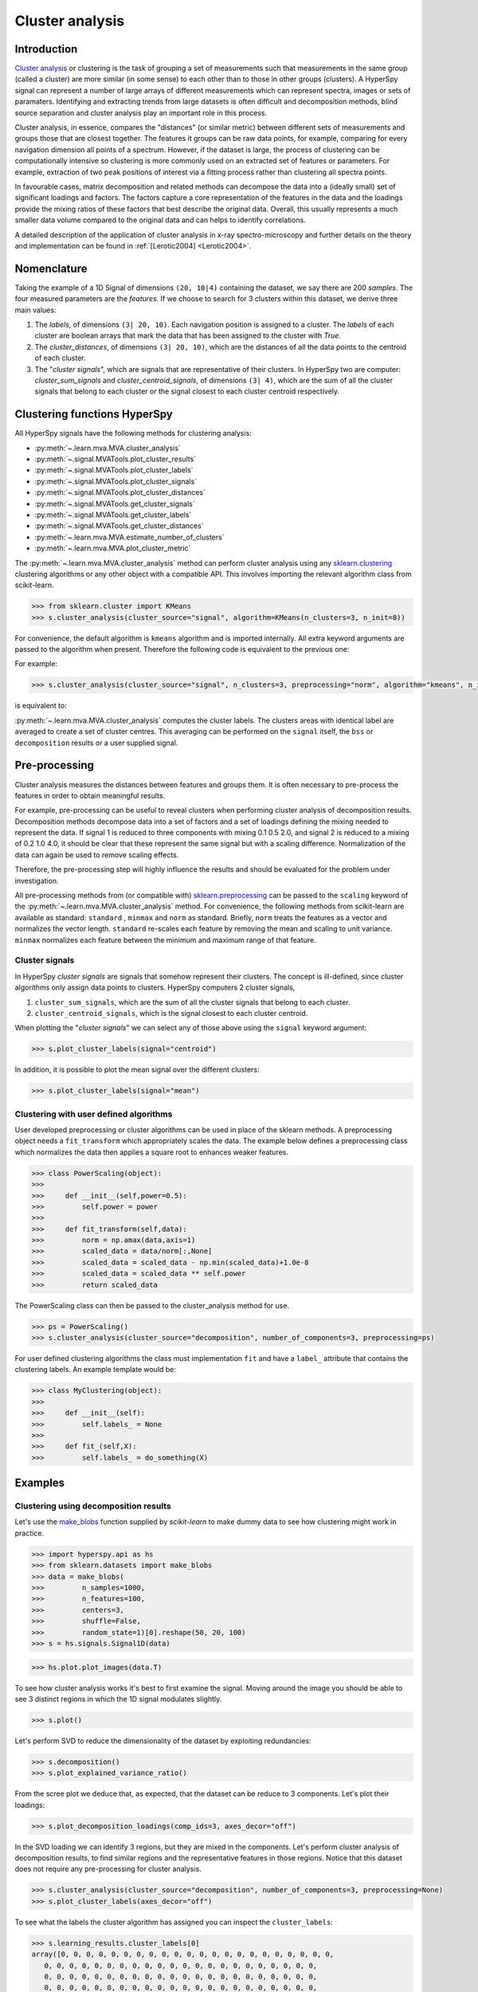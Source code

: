 

Cluster analysis
================

.. versionadded:: 1.6

Introduction
------------

`Cluster analysis <https://en.wikipedia.org/wiki/Cluster_analysis>`_ or clustering 
is the task of grouping a set of measurements such that measurements in the same 
group (called a cluster) are more similar (in some sense) to each other than to 
those in other groups (clusters).
A HyperSpy signal can represent a number of large arrays of different measurements
which can represent spectra, images or sets of paramaters.
Identifying and extracting trends from large datasets is often difficult and 
decomposition methods, blind source separation and cluster analysis play an important role in this process. 

Cluster analysis, in essence, compares the "distances" (or similar metric) 
between different sets of measurements and groups those that are closest together.   
The features it groups can be raw data points, for example, comparing for 
every navigation dimension all points of a spectrum. However, if the 
dataset is large, the process of clustering can be computationally intensive so 
clustering is more commonly used on an extracted set of features or parameters.
For example, extraction of two peak positions of interest via a fitting process
rather than clustering all spectra points.

In favourable cases, matrix decomposition and related methods can decompose the
data into a (ideally small) set of significant loadings and factors.
The factors capture a core representation of the features in the data and the loadings 
provide the mixing ratios of these factors that best describe the original data. 
Overall, this usually represents a much smaller data volume compared to the original data 
and can helps to identify correlations.

A detailed description of the application of cluster analysis in x-ray
spectro-microscopy and further details on the theory and implementation can
be found in :ref:`[Lerotic2004] <Lerotic2004>`.

Nomenclature
------------

Taking the example of a 1D Signal of dimensions ``(20, 10|4)`` containing the
dataset, we say there are 200 *samples*. The four measured parameters are the
*features*. If we choose to search for 3 clusters within this dataset, we
derive three main values:

1. The `labels`, of dimensions ``(3| 20, 10)``. Each navigation position is
   assigned to a cluster. The `labels` of each cluster are boolean arrays
   that mark the data that has been assigned to the cluster with `True`.
2. The `cluster_distances`, of dimensions ``(3| 20, 10)``, which are the
   distances of all the data points to the centroid of each cluster.
3. The "*cluster signals*", which are signals that are representative of
   their clusters. In HyperSpy two are computer:
   `cluster_sum_signals` and `cluster_centroid_signals`,
   of dimensions ``(3| 4)``, which are the sum of all the cluster signals
   that belong to each cluster or the signal closest to each cluster
   centroid respectively.


Clustering functions HyperSpy
-----------------------------

All HyperSpy signals have the following methods for clustering analysis:

* :py:meth:`~.learn.mva.MVA.cluster_analysis`
* :py:meth:`~.signal.MVATools.plot_cluster_results`
* :py:meth:`~.signal.MVATools.plot_cluster_labels`
* :py:meth:`~.signal.MVATools.plot_cluster_signals`
* :py:meth:`~.signal.MVATools.plot_cluster_distances`
* :py:meth:`~.signal.MVATools.get_cluster_signals`
* :py:meth:`~.signal.MVATools.get_cluster_labels`
* :py:meth:`~.signal.MVATools.get_cluster_distances`
* :py:meth:`~.learn.mva.MVA.estimate_number_of_clusters`
* :py:meth:`~.learn.mva.MVA.plot_cluster_metric`

The :py:meth:`~.learn.mva.MVA.cluster_analysis` method can perform cluster
analysis using any `sklearn.clustering
<https://scikit-learn.org/stable/modules/clustering.html>`_ clustering
algorithms or any other object with a compatible API. This involves importing
the relevant algorithm class from scikit-learn.

.. code-block:: python

    >>> from sklearn.cluster import KMeans
    >>> s.cluster_analysis(cluster_source="signal", algorithm=KMeans(n_clusters=3, n_init=8))


For convenience, the default algorithm is ``kmeans`` algorithm and is imported
internally. All extra keyword arguments are passed to the algorithm when
present. Therefore the following code is equivalent to the previous one:

For example:

.. code-block:: python

    >>> s.cluster_analysis(cluster_source="signal", n_clusters=3, preprocessing="norm", algorithm="kmeans", n_init=8)

is equivalent to:

:py:meth:`~.learn.mva.MVA.cluster_analysis` computes the cluster labels. The
clusters areas with identical label are averaged to create a set of cluster
centres. This averaging can be performed on the ``signal`` itself, the
``bss`` or ``decomposition`` results or a user supplied signal.

Pre-processing
--------------

Cluster analysis measures the distances between features and groups them. It
is often necessary to pre-process the features in order to obtain meaningful
results.

For example, pre-processing can be useful to reveal clusters when
performing cluster analysis of decomposition results. Decomposition methods
decompose data into a set of factors and a set of loadings defining the
mixing needed to represent the data. If signal 1 is reduced to three
components with mixing 0.1 0.5 2.0, and signal 2 is reduced to a mixing of 0.2
1.0 4.0, it should be clear that these represent the same signal but with a
scaling difference. Normalization of the data can again be used to remove
scaling effects.

Therefore, the pre-processing step
will highly influence the results and should be evaluated for the problem
under investigation.

All pre-processing methods from (or compatible with) `sklearn.preprocessing
<https://scikit-learn.org/stable/modules/preprocessing.html>`_ can be passed
to the ``scaling`` keyword of the :py:meth:`~.learn.mva.MVA.cluster_analysis`
method. For convenience, the following methods from scikit-learn are
available as standard: ``standard`` , ``minmax`` and ``norm`` as
standard. Briefly, ``norm`` treats the features as a vector and normalizes the
vector length. ``standard`` re-scales each feature by removing the mean and
scaling to unit variance. ``minmax`` normalizes each feature between the
minimum and maximum range of that feature.

Cluster signals
^^^^^^^^^^^^^^^

In HyperSpy *cluster signals* are signals that somehow represent their clusters.
The concept is ill-defined, since cluster algorithms only assign data points to
clusters. HyperSpy computers 2 cluster signals, 

1. ``cluster_sum_signals``, which are the sum of all the cluster signals
   that belong to each cluster.
2. ``cluster_centroid_signals``, which is the signal closest to each cluster
   centroid.


When plotting the "*cluster signals*" we can select any of those
above using the ``signal`` keyword argument:

.. code-block:: python

    >>> s.plot_cluster_labels(signal="centroid")

In addition, it is possible to plot the mean signal over the different
clusters:

.. code-block:: python

    >>> s.plot_cluster_labels(signal="mean")


Clustering with user defined algorithms
^^^^^^^^^^^^^^^^^^^^^^^^^^^^^^^^^^^^^^^
User developed preprocessing or cluster algorithms can be 
used in place of the sklearn methods.
A preprocessing object needs a ``fit_transform`` which
appropriately scales the data. 
The example below defines a preprocessing class which normalizes 
the data then applies a square root to enhances weaker features. 

.. code-block:: python

    >>> class PowerScaling(object):
    >>>     
    >>>     def __init__(self,power=0.5):
    >>>         self.power = power
    >>>         
    >>>     def fit_transform(self,data):
    >>>         norm = np.amax(data,axis=1)
    >>>         scaled_data = data/norm[:,None]
    >>>         scaled_data = scaled_data - np.min(scaled_data)+1.0e-8
    >>>         scaled_data = scaled_data ** self.power
    >>>         return scaled_data 

The PowerScaling class can then be passed to the cluster_analysis method for use.

.. code-block:: python

    >>> ps = PowerScaling()
    >>> s.cluster_analysis(cluster_source="decomposition", number_of_components=3, preprocessing=ps)

For user defined clustering algorithms the class must implementation
``fit`` and have a ``label_`` attribute that contains the clustering labels.
An example template would be:

.. code-block:: python

    
    >>> class MyClustering(object):
    >>>     
    >>>     def __init__(self):
    >>>         self.labels_ = None
    >>>         
    >>>     def fit_(self,X):
    >>>         self.labels_ = do_something(X)       
    


Examples
--------

Clustering using decomposition results
^^^^^^^^^^^^^^^^^^^^^^^^^^^^^^^^^^^^^^

Let's use the `make_blobs
<https://scikit-learn.org/stable/modules/generated/sklearn.datasets.make_blobs.html>`_
function supplied by `scikit-learn` to make dummy data to see how clustering
might work in practice.

.. code-block:: python

    >>> import hyperspy.api as hs
    >>> from sklearn.datasets import make_blobs
    >>> data = make_blobs(
    >>>         n_samples=1000,
    >>>         n_features=100,
    >>>         centers=3,
    >>>         shuffle=False,
    >>>         random_state=1)[0].reshape(50, 20, 100)
    >>> s = hs.signals.Signal1D(data)

.. code-block:: python

    >>> hs.plot.plot_images(data.T)


.. image:: images/clustering_data.png


To see how cluster analysis works it's best to first examine the signal.
Moving around the image you should be able to see 3 distinct regions in which
the 1D signal modulates slightly.

.. code-block:: python

    >>> s.plot()


Let's perform SVD to reduce the dimensionality of the dataset by exploiting
redundancies:


.. code-block:: python

    >>> s.decomposition()
    >>> s.plot_explained_variance_ratio()

.. image:: images/clustering_scree_plot.png

From the scree plot we deduce that, as expected, that the dataset can be reduce
to 3 components. Let's plot their loadings:

.. code-block:: python

    >>> s.plot_decomposition_loadings(comp_ids=3, axes_decor="off")

.. image:: images/clustering_decomposition_loadings.png

In the SVD loading we can identify 3 regions, but they are mixed in the components.
Let's perform cluster analysis of decomposition results, to find similar regions
and the representative features in those regions. Notice that this dataset does
not require any pre-processing for cluster analysis.

.. code-block:: python

    >>> s.cluster_analysis(cluster_source="decomposition", number_of_components=3, preprocessing=None)
    >>> s.plot_cluster_labels(axes_decor="off")

.. image:: images/clustering_labels.png

To see what the labels the cluster algorithm has assigned you can inspect
the ``cluster_labels``:

.. code-block:: python

    >>> s.learning_results.cluster_labels[0]
    array([0, 0, 0, 0, 0, 0, 0, 0, 0, 0, 0, 0, 0, 0, 0, 0, 0, 0, 0, 0, 0, 0,
       0, 0, 0, 0, 0, 0, 0, 0, 0, 0, 0, 0, 0, 0, 0, 0, 0, 0, 0, 0, 0, 0,
       0, 0, 0, 0, 0, 0, 0, 0, 0, 0, 0, 0, 0, 0, 0, 0, 0, 0, 0, 0, 0, 0,
       0, 0, 0, 0, 0, 0, 0, 0, 0, 0, 0, 0, 0, 0, 0, 0, 0, 0, 0, 0, 0, 0,
       0, 0, 0, 0, 0, 0, 0, 0, 0, 0, 0, 0, 0, 0, 0, 0, 0, 0, 0, 0, 0, 0,
       0, 0, 0, 0, 0, 0, 0, 0, 0, 0, 0, 0, 0, 0, 0, 0, 0, 0, 0, 0, 0, 0,
       0, 0, 0, 0, 0, 0, 0, 0, 0, 0, 0, 0, 0, 0, 0, 0, 0, 0, 0, 0, 0, 0,
       0, 0, 0, 0, 0, 0, 0, 0, 0, 0, 0, 0, 0, 0, 0, 0, 0, 0, 0, 0, 0, 0,
       0, 0, 0, 0, 0, 0, 0, 0, 0, 0, 0, 0, 0, 0, 0, 0, 0, 0, 0, 0, 0, 0,
       0, 0, 0, 0, 0, 0, 0, 0, 0, 0, 0, 0, 0, 0, 0, 0, 0, 0, 0, 0, 0, 0,
       0, 0, 0, 0, 0, 0, 0, 0, 0, 0, 0, 0, 0, 0, 0, 0, 0, 0, 0, 0, 0, 0,
       0, 0, 0, 0, 0, 0, 0, 0, 0, 0, 0, 0, 0, 0, 0, 0, 0, 0, 0, 0, 0, 0,
       0, 0, 0, 0, 0, 0, 0, 0, 0, 0, 0, 0, 0, 0, 0, 0, 0, 0, 0, 0, 0, 0,
       0, 0, 0, 0, 0, 0, 0, 0, 0, 0, 0, 0, 0, 0, 0, 0, 0, 0, 0, 0, 0, 0,
       0, 0, 0, 0, 0, 0, 0, 0, 0, 0, 0, 0, 0, 0, 0, 0, 0, 0, 0, 0, 0, 0,
       0, 0, 0, 0, 1, 1, 1, 1, 1, 1, 1, 1, 1, 1, 1, 1, 1, 1, 1, 1, 1, 1,
       1, 1, 1, 1, 1, 1, 1, 1, 1, 1, 1, 1, 1, 1, 1, 1, 1, 1, 1, 1, 1, 1,
       1, 1, 1, 1, 1, 1, 1, 1, 1, 1, 1, 1, 1, 1, 1, 1, 1, 1, 1, 1, 1, 1,
       1, 1, 1, 1, 1, 1, 1, 1, 1, 1, 1, 1, 1, 1, 1, 1, 1, 1, 1, 1, 1, 1,
       1, 1, 1, 1, 1, 1, 1, 1, 1, 1, 1, 1, 1, 1, 1, 1, 1, 1, 1, 1, 1, 1,
       1, 1, 1, 1, 1, 1, 1, 1, 1, 1, 1, 1, 1, 1, 1, 1, 1, 1, 1, 1, 1, 1,
       1, 1, 1, 1, 1, 1, 1, 1, 1, 1, 1, 1, 1, 1, 1, 1, 1, 1, 1, 1, 1, 1,
       1, 1, 1, 1, 1, 1, 1, 1, 1, 1, 1, 1, 1, 1, 1, 1, 1, 1, 1, 1, 1, 1,
       1, 1, 1, 1, 1, 1, 1, 1, 1, 1, 1, 1, 1, 1, 1, 1, 1, 1, 1, 1, 1, 1,
       1, 1, 1, 1, 1, 1, 1, 1, 1, 1, 1, 1, 1, 1, 1, 1, 1, 1, 1, 1, 1, 1,
       1, 1, 1, 1, 1, 1, 1, 1, 1, 1, 1, 1, 1, 1, 1, 1, 1, 1, 1, 1, 1, 1,
       1, 1, 1, 1, 1, 1, 1, 1, 1, 1, 1, 1, 1, 1, 1, 1, 1, 1, 1, 1, 1, 1,
       1, 1, 1, 1, 1, 1, 1, 1, 1, 1, 1, 1, 1, 1, 1, 1, 1, 1, 1, 1, 1, 1,
       1, 1, 1, 1, 1, 1, 1, 1, 1, 1, 1, 1, 1, 1, 1, 1, 1, 1, 1, 1, 1, 1,
       1, 1, 1, 1, 1, 1, 1, 1, 1, 1, 1, 1, 1, 1, 1, 1, 1, 1, 1, 1, 1, 1,
       1, 1, 1, 1, 1, 1, 1, 0, 0, 0, 0, 0, 0, 0, 0, 0, 0, 0, 0, 0, 0, 0,
       0, 0, 0, 0, 0, 0, 0, 0, 0, 0, 0, 0, 0, 0, 0, 0, 0, 0, 0, 0, 0, 0,
       0, 0, 0, 0, 0, 0, 0, 0, 0, 0, 0, 0, 0, 0, 0, 0, 0, 0, 0, 0, 0, 0,
       0, 0, 0, 0, 0, 0, 0, 0, 0, 0, 0, 0, 0, 0, 0, 0, 0, 0, 0, 0, 0, 0,
       0, 0, 0, 0, 0, 0, 0, 0, 0, 0, 0, 0, 0, 0, 0, 0, 0, 0, 0, 0, 0, 0,
       0, 0, 0, 0, 0, 0, 0, 0, 0, 0, 0, 0, 0, 0, 0, 0, 0, 0, 0, 0, 0, 0,
       0, 0, 0, 0, 0, 0, 0, 0, 0, 0, 0, 0, 0, 0, 0, 0, 0, 0, 0, 0, 0, 0,
       0, 0, 0, 0, 0, 0, 0, 0, 0, 0, 0, 0, 0, 0, 0, 0, 0, 0, 0, 0, 0, 0,
       0, 0, 0, 0, 0, 0, 0, 0, 0, 0, 0, 0, 0, 0, 0, 0, 0, 0, 0, 0, 0, 0,
       0, 0, 0, 0, 0, 1, 0, 0, 0, 0, 0, 0, 0, 0, 0, 0, 0, 0, 0, 0, 0, 0,
       0, 0, 0, 0, 0, 0, 0, 0, 0, 0, 0, 0, 0, 0, 0, 0, 0, 0, 0, 0, 0, 0,
       0, 0, 0, 0, 0, 0, 0, 0, 0, 0, 0, 0, 0, 0, 0, 0, 0, 0, 0, 0, 0, 0,
       0, 0, 0, 0, 0, 0, 0, 0, 0, 0, 0, 0, 0, 0, 0, 0, 0, 0, 0, 0, 0, 0,
       0, 0, 0, 0, 0, 0, 0, 0, 0, 0, 0, 0, 0, 0, 0, 0, 0, 0, 0, 0, 0, 0,
       0, 0, 0, 0, 0, 0, 0, 0, 0, 0, 0, 0, 0, 0, 0, 0, 0, 0, 0, 0, 0, 0,
       0, 0, 0, 0, 0, 0, 0, 0, 0, 0])


In this case we know there are 3 cluster, but for real examples the number of
clusters is not known *a priori*. A number of metrics, such as elbow,
Silhouette and Gap can be used to estimate the optimal number of clusters.
The elbow method measures the sum-of-squares of the distances within a
cluster and, as for the PCA decomposition, an "elbow" or point where the gains
diminish with increasing number of clusters indicates the ideal number of
clusters. Silhouette analysis measures how well separated clusters are and
can be used to determine the most likely number of clusters. As the scoring
is a measure of separation of clusters a number of solutions may occur and
maxima in the scores are used to indicate possible solutions. Gap analysis
is similar but compares the “gap” between the clustered data results and
those from a randomly data set of the same size. The largest gap indicates
the best clustering. The metric results can be plotted to check how
well-defined the clustering is.

.. code-block:: python

    >>> s.estimate_number_of_clusters(cluster_source="decomposition", metric="gap")
    >>> s.plot_cluster_metric()

.. image:: images/clustering_Gap.png

The optimal number of clusters can be set or accessed from the learning 
results

.. code-block:: python

    >>> s.learning_results.number_of_clusters
    3



Clustering using another signal as source
^^^^^^^^^^^^^^^^^^^^^^^^^^^^^^^^^^^^^^^^^

In this example we will perform clustering analysis on the position of two
peaks. The signals containing the position of the peaks can be computed for
example using :ref:`curve fitting <model-label>`. Given an existing fitted
model, the parameters can be extracted as signals and stacked. Clustering can
then be applied as described previously to identify trends in the fitted
results.

Let's start by creating a suitable synthetic dataset.

.. code-block:: python

    >>> import hyperspy.api as hs
    >>> import numpy as np
    >>> s_dummy = hs.signals.Signal1D(np.zeros((64, 64, 1000)))
    >>> s_dummy.axes_manager.signal_axes[0].scale = 2e-3
    >>> s_dummy.axes_manager.signal_axes[0].units = "eV"
    >>> s_dummy.axes_manager.signal_axes[0].name = "energy"
    >>> m = s_dummy.create_model()
    >>> m.append(hs.model.components1D.GaussianHF(fwhm=0.2))
    >>> m.append(hs.model.components1D.GaussianHF(fwhm=0.3))
    >>> m.components.GaussianHF.centre.map["values"][:32, :] = .3 + .1
    >>> m.components.GaussianHF.centre.map["values"][32:, :] = .7 + .1
    >>> m.components.GaussianHF_0.centre.map["values"][:, 32:] = m.components.GaussianHF.centre.map["values"][:, 32:] * 2
    >>> m.components.GaussianHF_0.centre.map["values"][:, :32] = m.components.GaussianHF.centre.map["values"][:, :32] * 0.5
    >>> for component in m:
    ...     component.centre.map["is_set"][:] = True
    ...     component.centre.map["values"][:] += np.random.normal(size=(64, 64)) * 0.01
    >>> s = m.as_signal()
    >>> stack = hs.stack([m.components.GaussianHF.centre.as_signal(),
    >>> hs.plot.plot_images(stack, axes_decor="off", colorbar="single",
    suptitle="")

.. image:: images/clustering_gaussian_centres.png

Let's now perform cluster analysis on the stack and calculate the centres using
the spectrum image. Notice that we don't need to fit the model to the data
because this is a synthetic dataset. When analysing experimental data you will
need to fit the model first. Also notice that here we need to pre-process the
dataset by normalization in order to reveal the clusters due to the
proportionality relationship between the position of the peaks.

.. code-block:: python

    >>> stack = hs.stack([m.components.GaussianHF.centre.as_signal(),
    m.components.GaussianHF_0.centre.as_signal()])
    >>> s.estimate_number_of_clusters(cluster_source=stack.T, preprocessing="norm")
    2
    >>> s.cluster_analysis(cluster_source=stack.T, source_for_centers=s, n_clusters=2, preprocessing="norm")
    >>> s.plot_cluster_labels()

.. image:: images/clustering_gaussian_centres_labels.png

.. code-block:: python

    >>> s.plot_cluster_signals(signal="mean")

.. image:: images/clustering_gaussian_centres_mean.png


Notice that in this case averaging or summing the signals of
each cluster is not appropriate, since the clustering criterium
is the ratio between the peaks positions. A better alternative
is to plot the signals closest to the centroids:

    >>> s.plot_cluster_signals(signal="centroid")

.. image:: images/clustering_gaussian_centres_centroid.png


